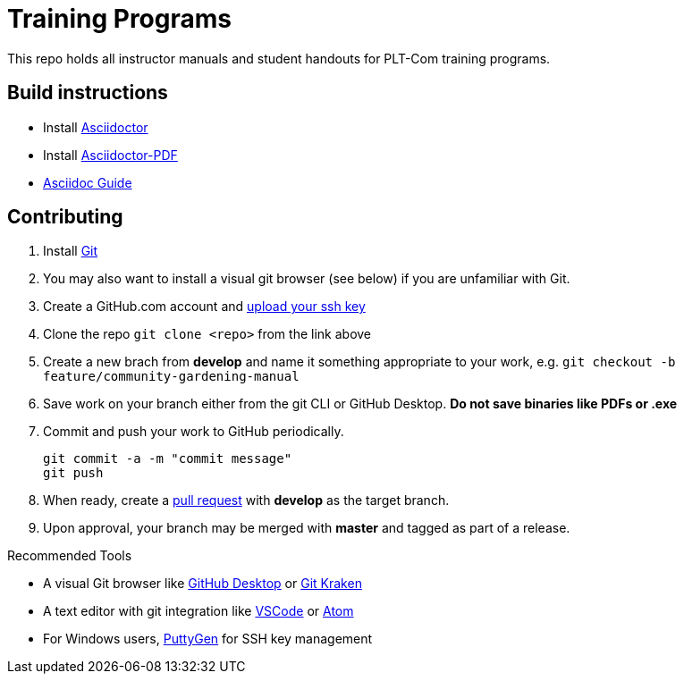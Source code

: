 = Training Programs
This repo holds all instructor manuals and student handouts for PLT-Com training programs.

== Build instructions
* Install https://asciidoctor.org/docs/install-toolchain/[Asciidoctor]
* Install https://asciidoctor.org/docs/asciidoctor-pdf/[Asciidoctor-PDF]
* https://asciidoctor.org/docs/#write-with-asciidoctor[Asciidoc Guide]

== Contributing
1. Install https://git-scm.com/book/en/v2/Getting-Started-Installing-Git[Git]
2. You may also want to install a visual git browser (see below) if you are unfamiliar with Git. 
3. Create a GitHub.com account and https://help.github.com/en/github/authenticating-to-github/adding-a-new-ssh-key-to-your-github-account[upload your ssh key]
4. Clone the repo `git clone <repo>` from the link above
5. Create a new brach from **develop** and name it something appropriate to your work, e.g. `git checkout -b feature/community-gardening-manual`
6. Save work on your branch either from the git CLI or GitHub Desktop. **Do not save binaries like PDFs or .exe**
7. Commit and push your work to GitHub periodically.
+
----
git commit -a -m "commit message"
git push
----
+
8. When ready, create a https://help.github.com/en/github/collaborating-with-issues-and-pull-requests/about-pull-requests[pull request] with **develop** as the target branch.
9. Upon approval, your branch may be merged with **master** and tagged as part of a release.

.Recommended Tools
* A visual Git browser like https://desktop.github.com/[GitHub Desktop] or https://www.gitkraken.com/[Git Kraken]
* A text editor with git integration like https://code.visualstudio.com/[VSCode] or https://atom.io/[Atom]
* For Windows users, https://www.puttygen.com/[PuttyGen] for SSH key management